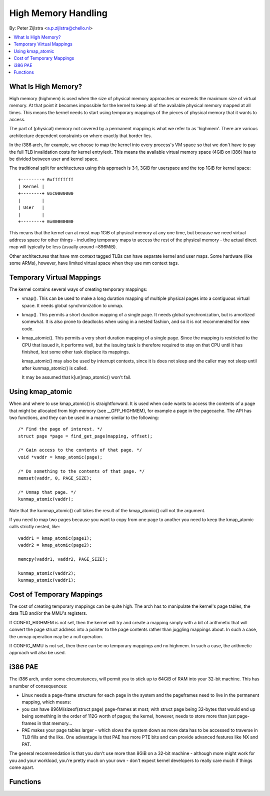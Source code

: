 .. _highmem:

====================
High Memory Handling
====================

By: Peter Zijlstra <a.p.zijlstra@chello.nl>

.. contents:: :local:

What Is High Memory?
====================

High memory (highmem) is used when the size of physical memory approaches or
exceeds the maximum size of virtual memory.  At that point it becomes
impossible for the kernel to keep all of the available physical memory mapped
at all times.  This means the kernel needs to start using temporary mappings of
the pieces of physical memory that it wants to access.

The part of (physical) memory not covered by a permanent mapping is what we
refer to as 'highmem'.  There are various architecture dependent constraints on
where exactly that border lies.

In the i386 arch, for example, we choose to map the kernel into every process's
VM space so that we don't have to pay the full TLB invalidation costs for
kernel entry/exit.  This means the available virtual memory space (4GiB on
i386) has to be divided between user and kernel space.

The traditional split for architectures using this approach is 3:1, 3GiB for
userspace and the top 1GiB for kernel space::

		+--------+ 0xffffffff
		| Kernel |
		+--------+ 0xc0000000
		|        |
		| User   |
		|        |
		+--------+ 0x00000000

This means that the kernel can at most map 1GiB of physical memory at any one
time, but because we need virtual address space for other things - including
temporary maps to access the rest of the physical memory - the actual direct
map will typically be less (usually around ~896MiB).

Other architectures that have mm context tagged TLBs can have separate kernel
and user maps.  Some hardware (like some ARMs), however, have limited virtual
space when they use mm context tags.


Temporary Virtual Mappings
==========================

The kernel contains several ways of creating temporary mappings:

* vmap().  This can be used to make a long duration mapping of multiple
  physical pages into a contiguous virtual space.  It needs global
  synchronization to unmap.

* kmap().  This permits a short duration mapping of a single page.  It needs
  global synchronization, but is amortized somewhat.  It is also prone to
  deadlocks when using in a nested fashion, and so it is not recommended for
  new code.

* kmap_atomic().  This permits a very short duration mapping of a single
  page.  Since the mapping is restricted to the CPU that issued it, it
  performs well, but the issuing task is therefore required to stay on that
  CPU until it has finished, lest some other task displace its mappings.

  kmap_atomic() may also be used by interrupt contexts, since it is does not
  sleep and the caller may not sleep until after kunmap_atomic() is called.

  It may be assumed that k[un]map_atomic() won't fail.


Using kmap_atomic
=================

When and where to use kmap_atomic() is straightforward.  It is used when code
wants to access the contents of a page that might be allocated from high memory
(see __GFP_HIGHMEM), for example a page in the pagecache.  The API has two
functions, and they can be used in a manner similar to the following::

	/* Find the page of interest. */
	struct page *page = find_get_page(mapping, offset);

	/* Gain access to the contents of that page. */
	void *vaddr = kmap_atomic(page);

	/* Do something to the contents of that page. */
	memset(vaddr, 0, PAGE_SIZE);

	/* Unmap that page. */
	kunmap_atomic(vaddr);

Note that the kunmap_atomic() call takes the result of the kmap_atomic() call
not the argument.

If you need to map two pages because you want to copy from one page to
another you need to keep the kmap_atomic calls strictly nested, like::

	vaddr1 = kmap_atomic(page1);
	vaddr2 = kmap_atomic(page2);

	memcpy(vaddr1, vaddr2, PAGE_SIZE);

	kunmap_atomic(vaddr2);
	kunmap_atomic(vaddr1);


Cost of Temporary Mappings
==========================

The cost of creating temporary mappings can be quite high.  The arch has to
manipulate the kernel's page tables, the data TLB and/or the MMU's registers.

If CONFIG_HIGHMEM is not set, then the kernel will try and create a mapping
simply with a bit of arithmetic that will convert the page struct address into
a pointer to the page contents rather than juggling mappings about.  In such a
case, the unmap operation may be a null operation.

If CONFIG_MMU is not set, then there can be no temporary mappings and no
highmem.  In such a case, the arithmetic approach will also be used.


i386 PAE
========

The i386 arch, under some circumstances, will permit you to stick up to 64GiB
of RAM into your 32-bit machine.  This has a number of consequences:

* Linux needs a page-frame structure for each page in the system and the
  pageframes need to live in the permanent mapping, which means:

* you can have 896M/sizeof(struct page) page-frames at most; with struct
  page being 32-bytes that would end up being something in the order of 112G
  worth of pages; the kernel, however, needs to store more than just
  page-frames in that memory...

* PAE makes your page tables larger - which slows the system down as more
  data has to be accessed to traverse in TLB fills and the like.  One
  advantage is that PAE has more PTE bits and can provide advanced features
  like NX and PAT.

The general recommendation is that you don't use more than 8GiB on a 32-bit
machine - although more might work for you and your workload, you're pretty
much on your own - don't expect kernel developers to really care much if things
come apart.


Functions
=========

.. kernel-doc:: include/linux/highmem.h
.. kernel-doc:: include/linux/highmem-internal.h
